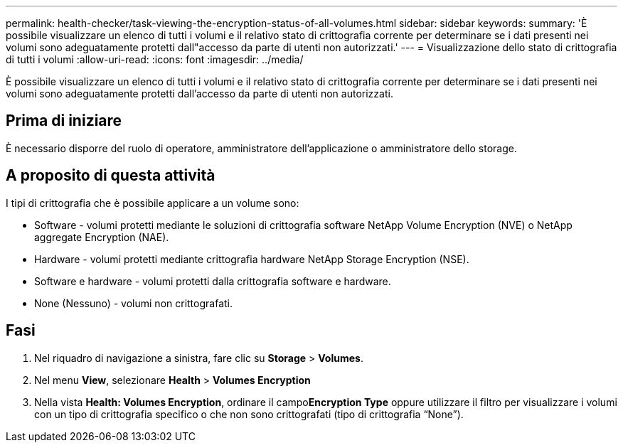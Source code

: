 ---
permalink: health-checker/task-viewing-the-encryption-status-of-all-volumes.html 
sidebar: sidebar 
keywords:  
summary: 'È possibile visualizzare un elenco di tutti i volumi e il relativo stato di crittografia corrente per determinare se i dati presenti nei volumi sono adeguatamente protetti dall"accesso da parte di utenti non autorizzati.' 
---
= Visualizzazione dello stato di crittografia di tutti i volumi
:allow-uri-read: 
:icons: font
:imagesdir: ../media/


[role="lead"]
È possibile visualizzare un elenco di tutti i volumi e il relativo stato di crittografia corrente per determinare se i dati presenti nei volumi sono adeguatamente protetti dall'accesso da parte di utenti non autorizzati.



== Prima di iniziare

È necessario disporre del ruolo di operatore, amministratore dell'applicazione o amministratore dello storage.



== A proposito di questa attività

I tipi di crittografia che è possibile applicare a un volume sono:

* Software - volumi protetti mediante le soluzioni di crittografia software NetApp Volume Encryption (NVE) o NetApp aggregate Encryption (NAE).
* Hardware - volumi protetti mediante crittografia hardware NetApp Storage Encryption (NSE).
* Software e hardware - volumi protetti dalla crittografia software e hardware.
* None (Nessuno) - volumi non crittografati.




== Fasi

. Nel riquadro di navigazione a sinistra, fare clic su *Storage* > *Volumes*.
. Nel menu *View*, selezionare *Health* > *Volumes Encryption*
. Nella vista *Health: Volumes Encryption*, ordinare il campo**Encryption Type** oppure utilizzare il filtro per visualizzare i volumi con un tipo di crittografia specifico o che non sono crittografati (tipo di crittografia "`None`").

